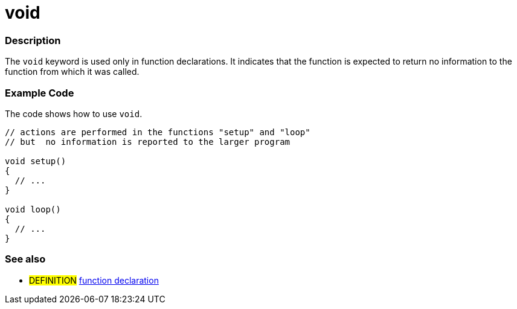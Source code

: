 :source-highlighter: pygments
:pygments-style: arduino
:ext-relative: adoc


= void


// OVERVIEW SECTION STARTS
[#overview]
--

[float]
=== Description
The `void` keyword is used only in function declarations. It indicates that the function is expected to return no information to the function from which it was called.
[%hardbreaks]

--
// OVERVIEW SECTION ENDS




// HOW TO USE SECTION STARTS
[#howtouse]
--

[float]
=== Example Code
// Describe what the example code is all about and add relevant code   ►►►►► THIS SECTION IS MANDATORY ◄◄◄◄◄
The code shows how to use `void`.

[source,arduino]
----
// actions are performed in the functions "setup" and "loop"
// but  no information is reported to the larger program

void setup()
{
  // ...
}

void loop()
{
  // ...
}
----
[%hardbreaks]


[float]
=== See also
// Link relevant content by category, such as other Reference terms (please add the tag #LANGUAGE#),
// definitions (please add the tag #DEFINITION#), and examples of Projects and Tutorials
// (please add the tag #EXAMPLE#)  ►►►►► THIS SECTION IS MANDATORY ◄◄◄◄◄
[role="definition"]
* #DEFINITION# link:../../Functions/functionDeclaration{ext-relative}[function declaration]


--
// HOW TO USE SECTION ENDS
